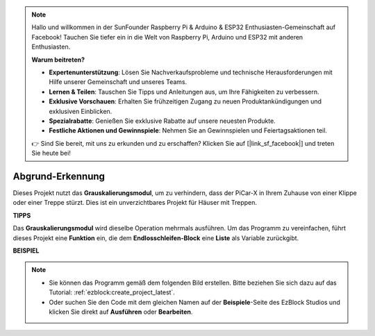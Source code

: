 .. note::

    Hallo und willkommen in der SunFounder Raspberry Pi & Arduino & ESP32 Enthusiasten-Gemeinschaft auf Facebook! Tauchen Sie tiefer ein in die Welt von Raspberry Pi, Arduino und ESP32 mit anderen Enthusiasten.

    **Warum beitreten?**

    - **Expertenunterstützung**: Lösen Sie Nachverkaufsprobleme und technische Herausforderungen mit Hilfe unserer Gemeinschaft und unseres Teams.
    - **Lernen & Teilen**: Tauschen Sie Tipps und Anleitungen aus, um Ihre Fähigkeiten zu verbessern.
    - **Exklusive Vorschauen**: Erhalten Sie frühzeitigen Zugang zu neuen Produktankündigungen und exklusiven Einblicken.
    - **Spezialrabatte**: Genießen Sie exklusive Rabatte auf unsere neuesten Produkte.
    - **Festliche Aktionen und Gewinnspiele**: Nehmen Sie an Gewinnspielen und Feiertagsaktionen teil.

    👉 Sind Sie bereit, mit uns zu erkunden und zu erschaffen? Klicken Sie auf [|link_sf_facebook|] und treten Sie heute bei!

Abgrund-Erkennung
===========================

Dieses Projekt nutzt das **Grauskalierungsmodul**, um zu verhindern, dass der PiCar-X in Ihrem Zuhause von einer Klippe oder einer Treppe stürzt. Dies ist ein unverzichtbares Projekt für Häuser mit Treppen.

**TIPPS**

.. image:: img/sp210512_164544.png

Das **Grauskalierungsmodul** wird dieselbe Operation mehrmals ausführen. Um das Programm zu vereinfachen, führt dieses Projekt eine **Funktion** ein, die dem **Endlosschleifen-Block** eine **Liste** als Variable zurückgibt.

**BEISPIEL**

.. note::

    * Sie können das Programm gemäß dem folgenden Bild erstellen. Bitte beziehen Sie sich dazu auf das Tutorial: :ref:`ezblock:create_project_latest`.
    * Oder suchen Sie den Code mit dem gleichen Namen auf der **Beispiele**-Seite des EzBlock Studios und klicken Sie direkt auf **Ausführen** oder **Bearbeiten**.

.. image:: img/sp210512_164755.png

.. image:: img/sp210512_164832.png

